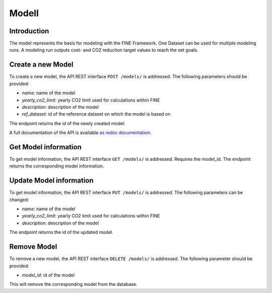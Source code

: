 ******
Modell
******

.. _modell:

Introduction
============

The model represents the basis for modeling with the FINE Framework. One Dataset can be used for multiple modeling runs.
A modeling run outputs cost- and CO2 reduction target values to reach the set goals.

.. _newModel:

Create a new Model
==================
To create a new model, the API REST interface ``POST /models/`` is addressed. The following parameters should be
provided:

- `name`: name of the model

- `yearly_co2_limit`: yearly CO2 limit used for calculations within FINE

- `description`: description of the model

- `ref_dataset`: id of the reference dataset on which the model is based on

The endpoint returns the id of the newly created model.

A full documentation of the API is available `as redoc documentation <http://10.13.10.51:9000/redoc>`_.

.. openapi:: ./../generated/openapi.json
   :paths:
      /models/

Get Model information
=====================
To get model information, the API REST interface ``GET /models/`` is addressed.
Requires the model_id. The endpoint returns the corresponding model information.

Update Model information
========================
To get model information, the API REST interface ``PUT /models/`` is addressed. The following parameters can be
changed:

- `name`: name of the model

- `yearly_co2_limit`: yearly CO2 limit used for calculations within FINE

- `description`: description of the model

The endpoint returns the id of the updated model.

Remove Model
============
To remove a new model, the API REST interface ``DELETE /models/`` is addressed. The following parameter should be
provided:

- `model_id`: id of the model

This will remove the corresponding model from the database.
